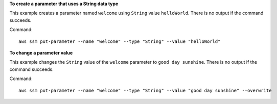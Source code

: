 **To create a parameter that uses a String data type**

This example creates a parameter named ``welcome`` using ``String`` value ``helloWorld``. There is no output if the command succeeds.

Command::

  aws ssm put-parameter --name "welcome" --type "String" --value "helloWorld"

**To change a parameter value**

This example changes the ``String`` value of the ``welcome`` parameter to ``good day sunshine``. There is no output if the command succeeds.

Command::

  aws ssm put-parameter --name "welcome" --type "String" --value "good day sunshine" --overwrite
  